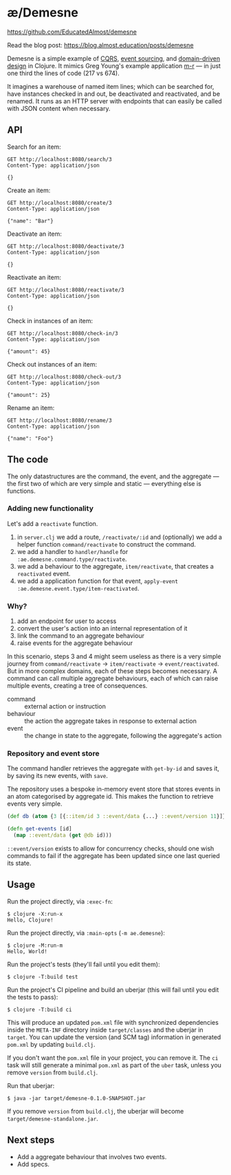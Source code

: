* æ/Demesne

https://github.com/EducatedAlmost/demesne

Read the blog post: https://blog.almost.education/posts/demesne

Demesne is a simple example of [[https://www.martinfowler.com/bliki/CQRS.html][CQRS]], [[https://martinfowler.com/eaaDev/EventSourcing.html][event sourcing]], and [[https://martinfowler.com/bliki/DomainDrivenDesign.html][domain-driven design]] in Clojure. It mimics Greg Young's example application [[https://github.com/gregoryyoung/m-r/blob/master/SimpleCQRS/Domain.cs][m-r]] — in just one third the lines of code (217 vs 674).

It imagines a warehouse of named item lines; which can be searched for, have instances checked in and out, be deactivated and reactivated, and be renamed. It runs as an HTTP server with endpoints that can easily be called with JSON content when necessary.

** API

Search for an item:

#+begin_src restclient
GET http://localhost:8080/search/3
Content-Type: application/json

{}
#+end_src

Create an item:

#+begin_src restclient
GET http://localhost:8080/create/3
Content-Type: application/json

{"name": "Bar"}
#+end_src

Deactivate an item:

#+begin_src restclient
GET http://localhost:8080/deactivate/3
Content-Type: application/json

{}
#+end_src

Reactivate an item:

#+begin_src restclient
GET http://localhost:8080/reactivate/3
Content-Type: application/json

{}
#+end_src

Check in instances of an item:

#+begin_src restclient
GET http://localhost:8080/check-in/3
Content-Type: application/json

{"amount": 45}
#+end_src

Check out instances of an item:

#+begin_src restclient
GET http://localhost:8080/check-out/3
Content-Type: application/json

{"amount": 25}
#+end_src

Rename an item:

#+begin_src restclient
GET http://localhost:8080/rename/3
Content-Type: application/json

{"name": "Foo"}
#+end_src

** The code

The only datastructures are the command, the event, and the aggregate — the first two of which are very simple and static — everything else is functions.

*** Adding new functionality

Let's add a ~reactivate~ function.

1. in ~server.clj~ we add a route, ~/reactivate/:id~ and (optionally) we add a helper function ~command/reactivate~ to construct the command.
2. we add a handler to ~handler/handle~ for ~:ae.demesne.command.type/reactivate~.
3. we add a behaviour to the aggregate, ~item/reactivate~, that creates a ~reactivated~ event.
4. we add a application function for that event, ~apply-event :ae.demesne.event.type/item-reactivated~.

*** Why?

1. add an endpoint for user to access
2. convert the user's action into an internal representation of it
3. link the command to an aggregate behaviour
4. raise events for the aggregate behaviour

In this scenario, steps 3 and 4 might seem useless as there is a very simple journey from ~command/reactivate~ ‌→ ~item/reactivate~ → ~event/reactivated~. But in more complex domains, each of these steps becomes necessary. A command can call multiple aggregate behaviours, each of which can raise multiple events, creating a tree of consequences.

- command :: external action or instruction
- behaviour :: the action the aggregate takes in response to external action
- event :: the change in state to the aggregate, following the aggregate's action

*** Repository and event store

The command handler retrieves the aggregate with ~get-by-id~ and saves it, by saving its new events, with ~save~.

The repository uses a bespoke in-memory event store that stores events in an atom categorised by aggregate id. This makes the function to retrieve events very simple.

#+begin_src clojure
(def db (atom {3 [{::item/id 3 ::event/data {...} ::event/version 11}]}))

(defn get-events [id]
  (map ::event/data (get @db id)))
#+end_src

~::event/version~ exists to allow for concurrency checks, should one wish commands to fail if the aggregate has been updated since one last queried its state.

** Usage

Run the project directly, via =:exec-fn=:

#+begin_src
  $ clojure -X:run-x
  Hello, Clojure!
#+end_src


Run the project directly, via =:main-opts= (=-m ae.demesne=):

#+begin_src
  $ clojure -M:run-m
  Hello, World!
#+end_src


Run the project's tests (they'll fail until you edit them):

#+begin_src
  $ clojure -T:build test
#+end_src

Run the project's CI pipeline and build an uberjar (this will fail until you edit the tests to pass):

#+begin_src
  $ clojure -T:build ci
#+end_src

This will produce an updated =pom.xml= file with synchronized
dependencies inside the =META-INF= directory inside =target/classes= and
the uberjar in =target=. You can update the version (and SCM tag)
information in generated =pom.xml= by updating =build.clj=.

If you don't want the =pom.xml= file in your project, you can remove it.
The =ci= task will still generate a minimal =pom.xml= as part of the
=uber= task, unless you remove =version= from =build.clj=.

Run that uberjar:

#+begin_src
  $ java -jar target/demesne-0.1.0-SNAPSHOT.jar
#+end_src

If you remove =version= from =build.clj=, the uberjar will become
=target/demesne-standalone.jar=.

** Next steps

- Add a aggregate behaviour that involves two events.
- Add specs.
